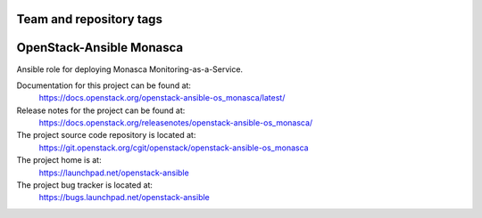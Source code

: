 ========================
Team and repository tags
========================

.. image:: https://governance.openstack.org/tc/badges/openstack-ansible-os_monasca.svg
    :target: https://governance.openstack.org/tc/reference/tags/index.html

.. Change things from this point on

=========================
OpenStack-Ansible Monasca
=========================

Ansible role for deploying Monasca Monitoring-as-a-Service.

Documentation for this project can be found at:
  https://docs.openstack.org/openstack-ansible-os_monasca/latest/

Release notes for the project can be found at:
  https://docs.openstack.org/releasenotes/openstack-ansible-os_monasca/

The project source code repository is located at:
  https://git.openstack.org/cgit/openstack/openstack-ansible-os_monasca

The project home is at:
  https://launchpad.net/openstack-ansible

The project bug tracker is located at:
  https://bugs.launchpad.net/openstack-ansible
